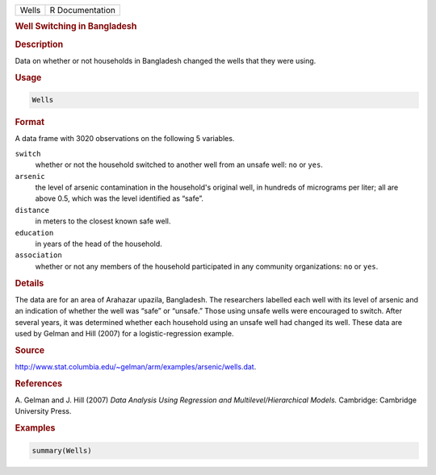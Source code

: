 .. container::

   ===== ===============
   Wells R Documentation
   ===== ===============

   .. rubric:: Well Switching in Bangladesh
      :name: Wells

   .. rubric:: Description
      :name: description

   Data on whether or not households in Bangladesh changed the wells
   that they were using.

   .. rubric:: Usage
      :name: usage

   .. code:: R

      Wells

   .. rubric:: Format
      :name: format

   A data frame with 3020 observations on the following 5 variables.

   ``switch``
      whether or not the household switched to another well from an
      unsafe well: ``no`` or ``yes``.

   ``arsenic``
      the level of arsenic contamination in the household's original
      well, in hundreds of micrograms per liter; all are above 0.5,
      which was the level identified as “safe”.

   ``distance``
      in meters to the closest known safe well.

   ``education``
      in years of the head of the household.

   ``association``
      whether or not any members of the household participated in any
      community organizations: ``no`` or ``yes``.

   .. rubric:: Details
      :name: details

   The data are for an area of Arahazar upazila, Bangladesh. The
   researchers labelled each well with its level of arsenic and an
   indication of whether the well was “safe” or “unsafe.” Those using
   unsafe wells were encouraged to switch. After several years, it was
   determined whether each household using an unsafe well had changed
   its well. These data are used by Gelman and Hill (2007) for a
   logistic-regression example.

   .. rubric:: Source
      :name: source

   http://www.stat.columbia.edu/~gelman/arm/examples/arsenic/wells.dat.

   .. rubric:: References
      :name: references

   A. Gelman and J. Hill (2007) *Data Analysis Using Regression and
   Multilevel/Hierarchical Models.* Cambridge: Cambridge University
   Press.

   .. rubric:: Examples
      :name: examples

   .. code:: R

      summary(Wells)
